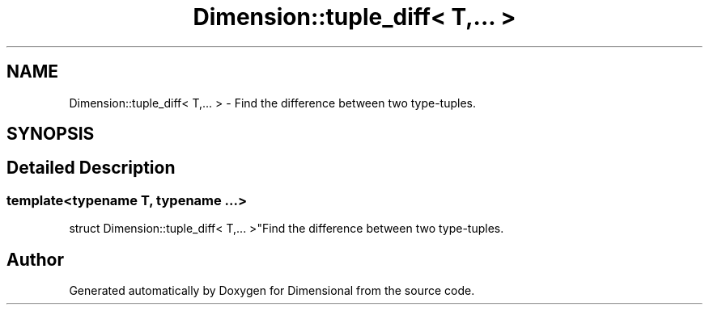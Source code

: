 .TH "Dimension::tuple_diff< T,... >" 3 "Version 0.4" "Dimensional" \" -*- nroff -*-
.ad l
.nh
.SH NAME
Dimension::tuple_diff< T,... > \- Find the difference between two type-tuples\&.  

.SH SYNOPSIS
.br
.PP
.SH "Detailed Description"
.PP 

.SS "template<\fBtypename\fP \fBT\fP, \fBtypename\fP \&.\&.\&.>
.br
struct Dimension::tuple_diff< T,\&.\&.\&. >"Find the difference between two type-tuples\&. 

.SH "Author"
.PP 
Generated automatically by Doxygen for Dimensional from the source code\&.
